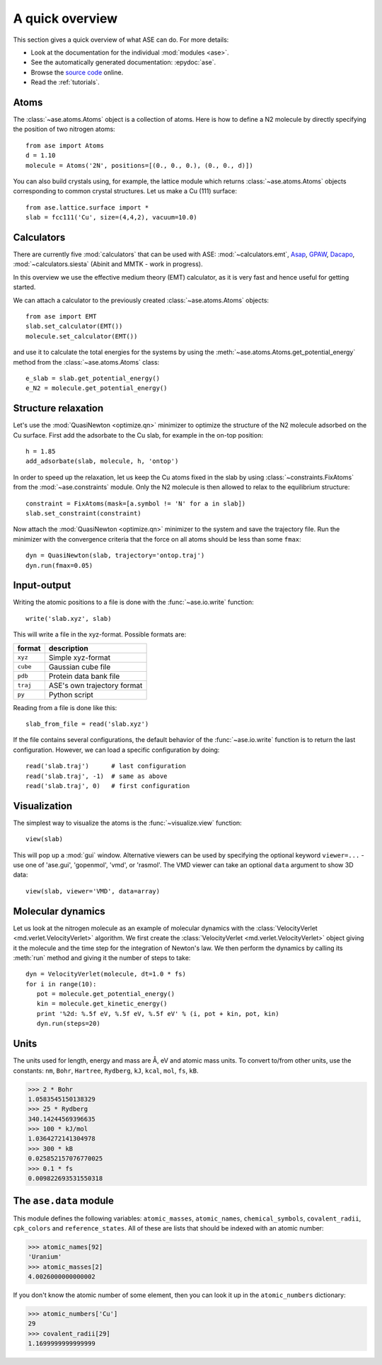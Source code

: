 .. _overview:

================
A quick overview
================

This section gives a quick overview of what ASE can do.  For more details:

* Look at the documentation for the individual :mod:`modules <ase>`.
* See the automatically generated documentation: :epydoc:`ase`.
* Browse the `source code`_ online.
* Read the :ref:`tutorials`.


.. _source code: http://trac.fysik.dtu.dk/projects/ase/browser/trunk


-----
Atoms
-----

The :class:`~ase.atoms.Atoms` object is a collection of atoms.  Here
is how to define a N2 molecule by directly specifying the position of
two nitrogen atoms::

  from ase import Atoms
  d = 1.10
  molecule = Atoms('2N', positions=[(0., 0., 0.), (0., 0., d)])

You can also build crystals using, for example, the lattice module
which returns :class:`~ase.atoms.Atoms` objects corresponding to
common crystal structures. Let us make a Cu (111) surface::

  from ase.lattice.surface import *
  slab = fcc111('Cu', size=(4,4,2), vacuum=10.0)



-----------
Calculators
----------- 

There are currently five :mod:`calculators` that can be used with ASE:
:mod:`~calculators.emt`, Asap_, GPAW_, Dacapo_,
:mod:`~calculators.siesta` (Abinit and MMTK - work in
progress).
  
.. _Asap: http://wiki.fysik.dtu.dk/Asap
.. _Dacapo: http://wiki.fysik.dtu.dk/dacapo
.. _GPAW: http://wiki.fysik.dtu.dk/gpaw

In this overview we use the effective medium theory (EMT) calculator,
as it is very fast and hence useful for getting started.

We can attach a calculator to the previously created
:class:`~ase.atoms.Atoms` objects::

  from ase import EMT
  slab.set_calculator(EMT())
  molecule.set_calculator(EMT()) 

and use it to calculate the total energies for the systems by using
the :meth:`~ase.atoms.Atoms.get_potential_energy` method from the
:class:`~ase.atoms.Atoms` class::

  e_slab = slab.get_potential_energy()
  e_N2 = molecule.get_potential_energy()


--------------------
Structure relaxation
--------------------

Let's use the :mod:`QuasiNewton <optimize.qn>` minimizer to optimize the
structure of the N2 molecule adsorbed on the Cu surface. First add the
adsorbate to the Cu slab, for example in the on-top position::
  
  h = 1.85
  add_adsorbate(slab, molecule, h, 'ontop')

In order to speed up the relaxation, let us keep the Cu atoms fixed in
the slab by using :class:`~constraints.FixAtoms` from the
:mod:`~ase.constraints` module. Only the N2 molecule is then allowed
to relax to the equilibrium structure::

  constraint = FixAtoms(mask=[a.symbol != 'N' for a in slab])
  slab.set_constraint(constraint)

Now attach the :mod:`QuasiNewton <optimize.qn>` minimizer to the
system and save the trajectory file. Run the minimizer with the
convergence criteria that the force on all atoms should be less than
some ``fmax``::

  dyn = QuasiNewton(slab, trajectory='ontop.traj')
  dyn.run(fmax=0.05)


------------
Input-output
------------

Writing the atomic positions to a file is done with the
:func:`~ase.io.write` function::

  write('slab.xyz', slab)

This will write a file in the xyz-format.  Possible formats are:

========  ===========================
format    description
========  ===========================
``xyz``   Simple xyz-format
``cube``  Gaussian cube file
``pdb``   Protein data bank file
``traj``  ASE's own trajectory format
``py``    Python script
========  ===========================

Reading from a file is done like this::

  slab_from_file = read('slab.xyz')

If the file contains several configurations, the default behavior of
the :func:`~ase.io.write` function is to return the last
configuration. However, we can load a specific configuration by
doing::

  read('slab.traj')      # last configuration
  read('slab.traj', -1)  # same as above
  read('slab.traj', 0)   # first configuration


-------------
Visualization
-------------

The simplest way to visualize the atoms is the :func:`~visualize.view`
function::

  view(slab)

This will pop up a :mod:`gui` window.  Alternative viewers can be used
by specifying the optional keyword ``viewer=...`` - use one of
'ase.gui', 'gopenmol', 'vmd', or 'rasmol'.  The VMD viewer can take an
optional ``data`` argument to show 3D data::

  view(slab, viewer='VMD', data=array)


------------------
Molecular dynamics
------------------

Let us look at the nitrogen molecule as an example of molecular
dynamics with the :class:`VelocityVerlet <md.verlet.VelocityVerlet>`
algorithm. We first create the :class:`VelocityVerlet
<md.verlet.VelocityVerlet>` object giving it the molecule and the time
step for the integration of Newton's law. We then perform the dynamics
by calling its :meth:`run` method and giving it the number of steps to
take::

  dyn = VelocityVerlet(molecule, dt=1.0 * fs)
  for i in range(10):
     pot = molecule.get_potential_energy()
     kin = molecule.get_kinetic_energy()
     print '%2d: %.5f eV, %.5f eV, %.5f eV' % (i, pot + kin, pot, kin)
     dyn.run(steps=20)


-----
Units
-----

The units used for length, energy and mass are Å, eV and atomic mass
units.  To convert to/from other units, use the constants:  ``nm``,
``Bohr``, ``Hartree``, ``Rydberg``, ``kJ``, ``kcal``, ``mol``, ``fs``,
``kB``.

>>> 2 * Bohr
1.0583545150138329
>>> 25 * Rydberg
340.14244569396635
>>> 100 * kJ/mol
1.0364272141304978
>>> 300 * kB
0.025852157076770025
>>> 0.1 * fs
0.009822693531550318



-----------------------
The ``ase.data`` module
-----------------------

This module defines the following variables: ``atomic_masses``,
``atomic_names``, ``chemical_symbols``, ``covalent_radii``,
``cpk_colors`` and ``reference_states``.  All of these are lists that
should be indexed with an atomic number:

>>> atomic_names[92]
'Uranium'
>>> atomic_masses[2]
4.0026000000000002

If you don't know the atomic number of some element, then you can look
it up in the ``atomic_numbers`` dictionary:

>>> atomic_numbers['Cu']
29
>>> covalent_radii[29]
1.1699999999999999









